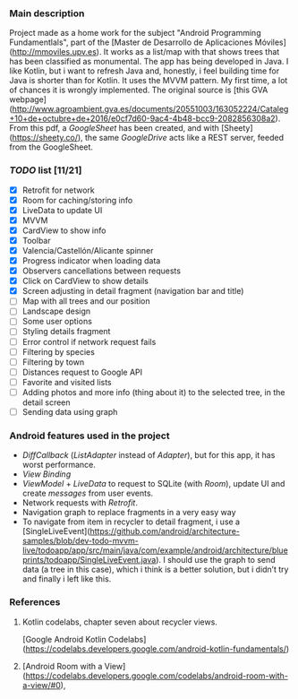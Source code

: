 *** Main description
Project made as a home work for the subject "Android Programming Fundamentlals", part of the [Master de Desarrollo de Aplicaciones Móviles](http://mmoviles.upv.es).
It works as a list/map with that shows trees that has been classified as monumental.
The app has being developed in Java. I like Kotlin, but i want to refresh Java and, honestly, i feel building time for Java is shorter than for Kotlin.
It uses the MVVM pattern. My first time, a lot of chances it is wrongly implemented.
The original source is [this GVA webpage](http://www.agroambient.gva.es/documents/20551003/163052224/Cataleg+10+de+octubre+de+2016/e0cf7d60-9ac4-4b48-bcc9-2082856308a2). From this pdf, a /GoogleSheet/ has been created, and with [Sheety](https://sheety.co/), the same /GoogleDrive/ acts like a REST server, feeded from the GoogleSheet.

*** /TODO/ list [11/21]

+ [X] Retrofit for network
+ [X] Room for caching/storing info
+ [X] LiveData to update UI
+ [X] MVVM
+ [X] CardView to show info
+ [X] Toolbar
+ [X] Valencia/Castellón/Alicante spinner
+ [X] Progress indicator when loading data
+ [X] Observers cancellations between requests
+ [X] Click on CardView to show details
+ [X] Screen adjusting in detail fragment (navigation bar and title)
+ [ ] Map with all trees and our position
+ [ ] Landscape design
+ [ ] Some user options
+ [ ] Styling details fragment
+ [ ] Error control if network request fails
+ [ ] Filtering by species
+ [ ] Filtering by town
+ [ ] Distances request to Google API
+ [ ] Favorite and visited lists
+ [ ] Adding photos and more info (thing about it) to the selected tree, in the detail screen
+ [ ] Sending data using graph


*** Android features used in the project
+ /DiffCallback/ (/ListAdapter/ instead of /Adapter/), but for this app, it has worst performance.
+ /View Binding/
+ /ViewModel/ + /LiveData/ to request to SQLite (with /Room/), update UI and create /messages/ from user events.
+ Network requests with /Retrofit/.
+ Navigation graph to replace fragments in a very easy way
+ To navigate from item in recycler to detail fragment, i use a [SingleLiveEvent](https://github.com/android/architecture-samples/blob/dev-todo-mvvm-live/todoapp/app/src/main/java/com/example/android/architecture/blueprints/todoapp/SingleLiveEvent.java). I should use the graph to send data (a tree in this case), which i think is a better solution, but i didn’t try and finally i left like this.


*** References
**** Kotlin codelabs, chapter seven about recycler views.
[Google Android Kotlin Codelabs](https://codelabs.developers.google.com/android-kotlin-fundamentals/)

**** [Android Room with a View](https://codelabs.developers.google.com/codelabs/android-room-with-a-view/#0),
